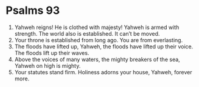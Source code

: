 ﻿
* Psalms 93
1. Yahweh reigns! He is clothed with majesty! Yahweh is armed with strength. The world also is established. It can’t be moved. 
2. Your throne is established from long ago. You are from everlasting. 
3. The floods have lifted up, Yahweh, the floods have lifted up their voice. The floods lift up their waves. 
4. Above the voices of many waters, the mighty breakers of the sea, Yahweh on high is mighty. 
5. Your statutes stand firm. Holiness adorns your house, Yahweh, forever more. 
